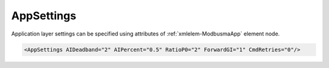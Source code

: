 .. _xmlelem-ModbusmaApp:

AppSettings
^^^^^^^^^^^

Application layer settings can be specified using attributes of :ref:`xmlelem-ModbusmaApp` element node.

.. include-file:: sections/Include/sample_node.rstinc "" ":ref:`xmlelem-ModbusmaApp`"

.. code-block:: none

 <AppSettings AIDeadband="2" AIPercent="0.5" RatioP0="2" ForwardGI="1" CmdRetries="0"/>


.. include-file:: sections/Include/table_attrs.rstinc "" "tabid-ModbusmaApp" "Modbus Master AppSettings attributes" ":spec: |C{0.18}|C{0.14}|C{0.1}|S{0.58}|"

.. include-file:: sections/Include/AI_ThresholdsCmn.rstinc "" ":ref:`xmlelem-ModbusmaAI`" ":ref:`xmlattr-ModbusmaAIDeadband`" ":ref:`xmlattr-ModbusmaAIPercent`"

.. include-file:: sections/Include/serma_RatioP0.rstinc "" ":ref:`xmlattr-ModbusmaPollMsgPriority`"

   * :attr:	:xmlattr:`ForwardGI`
     :val:	0
     :def:	1
     :desc:	**Ignore** General Interrogation command received from upstream station (e.g. SCADA)

   * :(attr):
     :val:	1
     :(def):
     :desc:	**Use** General Interrogation command received from upstream station (e.g. SCADA) to poll DI/AI values by sending all defined Poll Messages one after another without checking message priorities.

   * :attr:	:xmlattr:`CmdRetries`
     :val:	0..255
     :def:	0
     :desc:	Number of repeated attempts to send control command if Exception is received from outstation or response timeout occurs (outstation doesn't reply).
		Value 0 disables retries, command is considered failed and removed instantly if exception is received from outstation.
		However in case of a timeout, the command is repeated for the number of times specified in the :ref:`xmlattr-ModbusmaCommNoRespCount` attribute.

